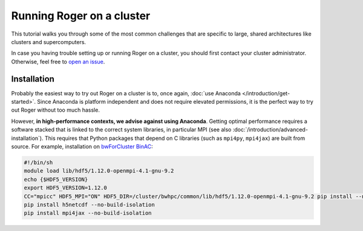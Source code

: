 Running Roger on a cluster
==========================
This tutorial walks you through some of the most common challenges that are specific to large, shared architectures like clusters and supercomputers.

In case you having trouble setting up or running Roger on a cluster, you should first contact your cluster administrator. Otherwise, feel free to `open an issue <https://github.com/Hydrology-IFH/roger/issues>`__.

Installation
++++++++++++

Probably the easiest way to try out Roger on a cluster is to, once again, :doc:`use Anaconda </introduction/get-started>`. Since Anaconda is platform independent and does not require elevated permissions, it is the perfect way to try out Roger without too much hassle.

However, **in high-performance contexts, we advise against using Anaconda**. Getting optimal performance requires a software stacked that is linked to the correct system libraries, in particular MPI (see also :doc:`/introduction/advanced-installation`). This requires that Python packages that depend on C libraries (such as ``mpi4py``, ``mpi4jax``) are built from source. For example, installation on `bwForCluster BinAC <https://www.binac.uni-tuebingen.de/>`_:

..  code-block:: shell

  #!/bin/sh
  module load lib/hdf5/1.12.0-openmpi-4.1-gnu-9.2
  echo {$HDF5_VERSION}
  export HDF5_VERSION=1.12.0
  CC="mpicc" HDF5_MPI="ON" HDF5_DIR=/cluster/bwhpc/common/lib/hdf5/1.12.0-openmpi-4.1-gnu-9.2 pip install --no-binary=h5py h5py==3.6.0
  pip install h5netcdf --no-build-isolation
  pip install mpi4jax --no-build-isolation
